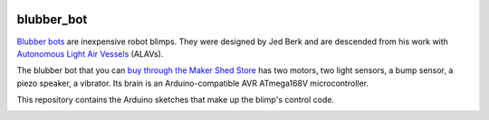.. image:: https://github.com/wiseman/blubber_bot/raw/master/images/blubber_bot.png
   :align: left

blubber_bot
===========

`Blubber bots`_ are inexpensive robot blimps.  They were designed by Jed
Berk and are descended from his work with `Autonomous Light Air Vessels`_ (ALAVs).

The blubber bot that you can `buy through the Maker Shed Store`_ has two
motors, two light sensors, a bump sensor, a piezo speaker, a vibrator.
Its brain is an Arduino-compatible AVR ATmega168V microcontroller.

This repository contains the Arduino sketches that make up the blimp's control code.

.. image:: http://farm2.static.flickr.com/1312/678378595_3240fdfee4.jpg

.. _Blubber bots: http://blog.makezine.com/archive/2008/11/jed-burk-and-the-blubber.html
.. _Autonomous Light Air Vessels:  http://www.alavs.com/
.. _buy through the Maker Shed Store: http://www.makershed.com/ProductDetails.asp?ProductCode=MKBRI
